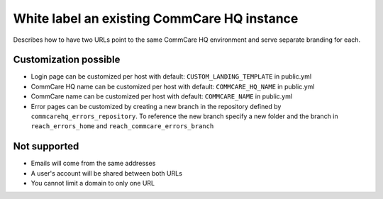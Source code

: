 
White label an existing CommCare HQ instance
============================================

Describes how to have two URLs point to the same CommCare HQ environment and
serve separate branding for each.

Customization possible
----------------------


* Login page can be customized per host with default: ``CUSTOM_LANDING_TEMPLATE`` in public.yml 
* CommCare HQ name can be customized per host with default: ``COMMCARE_HQ_NAME`` in public.yml 
* CommCare name can be customized per host with default: ``COMMCARE_NAME`` in public.yml 
* Error pages can be customized by creating a new branch in the repository defined by ``commcarehq_errors_repository``.
  To reference the new branch specify a new folder and the branch in ``reach_errors_home`` and ``reach_commcare_errors_branch``

Not supported
-------------


* Emails will come from the same addresses
* A user's account will be shared between both URLs
* You cannot limit a domain to only one URL
